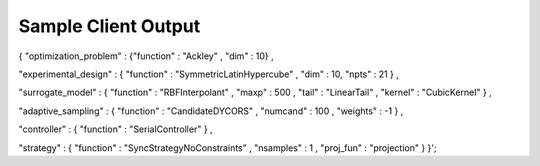 Sample Client Output
====================

{ "optimization_problem" : 
{"function" : "Ackley" , "dim" : 10} , 

"experimental_design" : 
{ "function" : "SymmetricLatinHypercube" , "dim" : 10, "npts" : 21 } , 

"surrogate_model" : { "function" : "RBFInterpolant" , "maxp" : 500 , "tail" : "LinearTail" , "kernel" : "CubicKernel" } , 

"adaptive_sampling" : { "function" : "CandidateDYCORS" , "numcand" : 100 , "weights" : -1 } , 

"controller" : { "function" : "SerialController" } , 

"strategy" : { "function" : "SyncStrategyNoConstraints" , "nsamples" : 1 , "proj_fun" : "projection" } }';
